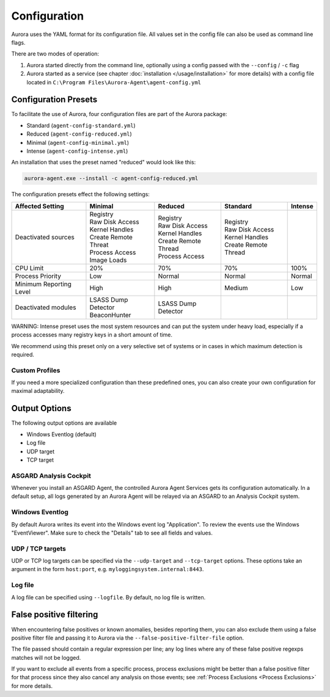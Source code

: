 Configuration
=============

Aurora uses the YAML format for its configuration file. All values set in the config file can also be used as command line flags. 

There are two modes of operation:

1. Aurora started directly from the command line, optionally using a config passed with the ``--config`` / ``-c`` flag
2. Aurora started as a service (see chapter :doc:`installation </usage/installation>` for more details) with a config file located in ``C:\Program Files\Aurora-Agent\agent-config.yml``

Configuration Presets
---------------------

To facilitate the use of Aurora, four configuration files are part of the Aurora package:

- Standard (``agent-config-standard.yml``)
- Reduced (``agent-config-reduced.yml``)
- Minimal (``agent-config-minimal.yml``)
- Intense (``agent-config-intense.yml``)

An installation that uses the preset named "reduced" would look like this: 

.. code:: winbatch

    aurora-agent.exe --install -c agent-config-reduced.yml

The configuration presets effect the following settings:

+-------------------------------+-----------------------+--------------------------+------------------------+-------------------+
| Affected Setting              | Minimal               | Reduced                  | Standard               | Intense           |
+===============================+=======================+==========================+========================+===================+
| Deactivated sources           | | Registry            | | Registry               | | Registry             |                   |
|                               | | Raw Disk Access     | | Raw Disk Access        | | Raw Disk Access      |                   |
|                               | | Kernel Handles      | | Kernel Handles         | | Kernel Handles       |                   |
|                               | | Create Remote Threat| | Create Remote Thread   | | Create Remote Thread |                   |
|                               | | Process Access      | | Process Access         |                        |                   |
|                               | | Image Loads         |                          |                        |                   |
+-------------------------------+-----------------------+--------------------------+------------------------+-------------------+
| CPU Limit                     | 20%                   | 70%                      | 70%                    | 100%              |
+-------------------------------+-----------------------+--------------------------+------------------------+-------------------+
| Process Priority              | Low                   | Normal                   | Normal                 | Normal            |
+-------------------------------+-----------------------+--------------------------+------------------------+-------------------+
| Minimum Reporting Level       | High                  | High                     | Medium                 | Low               |
+-------------------------------+-----------------------+--------------------------+------------------------+-------------------+
| Deactivated modules           | | LSASS Dump Detector | | LSASS Dump Detector    |                        |                   |
|                               | | BeaconHunter        |                          |                        |                   |
+-------------------------------+-----------------------+--------------------------+------------------------+-------------------+

WARNING: Intense preset uses the most system resources and can put the system under heavy load, 
especially if a process accesses many registry keys in a short amount of time.

We recommend using this preset only on a very selective set of systems or in cases in which maximum detection is required. 

Custom Profiles
~~~~~~~~~~~~~~~

If you need a more specialized configuration than these predefined ones, you can also create your own configuration for maximal adaptability.

Output Options
--------------

The following output options are available 

- Windows Eventlog (default)
- Log file
- UDP target
- TCP target

ASGARD Analysis Cockpit
~~~~~~~~~~~~~~~~~~~~~~~

Whenever you install an ASGARD Agent, the controlled Aurora Agent Services gets its configuration automatically. In a default setup, all logs generated by an Aurora Agent will be relayed via an ASGARD to an Analysis Cockpit system.

Windows Eventlog
~~~~~~~~~~~~~~~~

By default Aurora writes its event into the Windows event log "Application". To review the events use the Windows "EventViewer". Make sure to check the "Details" tab to see all fields and values.

.. figure:: ../images/windows-eventlog-details.png
   :target: ../images/windows-eventlog-details.png
   :alt: Aurora Events in Windows Eventlog

UDP / TCP targets
~~~~~~~~~~~~~~~~~

UDP or TCP log targets can be specified via the ``--udp-target`` and ``--tcp-target`` options. These options take an argument in the form ``host:port``, e.g. ``myloggingsystem.internal:8443``.

Log file
~~~~~~~~

A log file can be specified using ``--logfile``. By default, no log file is written.

False positive filtering
------------------------
When encountering false positives or known anomalies, besides reporting them, you can also exclude them using a false positive filter file and passing it to Aurora
via the ``--false-positive-filter-file`` option.

The file passed should contain a regular expression per line; any log lines where any of these false positive regexps matches
will not be logged.

If you want to exclude all events from a specific process, process exclusions might be better than a false positive filter for that process since they also cancel any analysis on those events; see
:ref:`Process Exclusions <Process Exclusions>` for more details.
